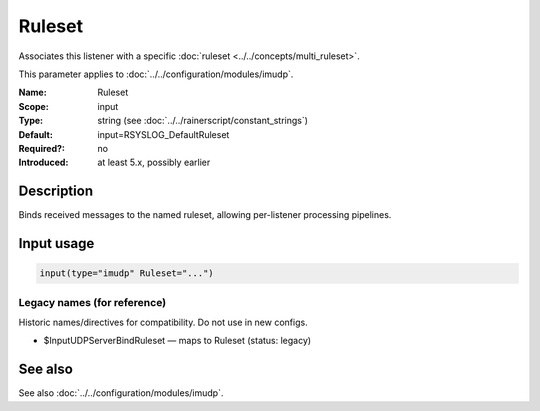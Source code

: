 .. _param-imudp-ruleset:
.. _imudp.parameter.module.ruleset:

Ruleset
=======

.. index::
   single: imudp; Ruleset
   single: Ruleset

.. summary-start

Associates this listener with a specific :doc:`ruleset <../../concepts/multi_ruleset>`.

.. summary-end

This parameter applies to :doc:`../../configuration/modules/imudp`.

:Name: Ruleset
:Scope: input
:Type: string (see :doc:`../../rainerscript/constant_strings`)
:Default: input=RSYSLOG_DefaultRuleset
:Required?: no
:Introduced: at least 5.x, possibly earlier

Description
-----------
Binds received messages to the named ruleset, allowing per-listener processing pipelines.

Input usage
-----------
.. _param-imudp-input-ruleset:
.. _imudp.parameter.input.ruleset:
.. code-block:: rsyslog

   input(type="imudp" Ruleset="...")

Legacy names (for reference)
~~~~~~~~~~~~~~~~~~~~~~~~~~~~
Historic names/directives for compatibility. Do not use in new configs.

.. _imudp.parameter.legacy.inputudpserverbindruleset:

- $InputUDPServerBindRuleset — maps to Ruleset (status: legacy)

.. index::
   single: imudp; $InputUDPServerBindRuleset
   single: $InputUDPServerBindRuleset

See also
--------
See also :doc:`../../configuration/modules/imudp`.
